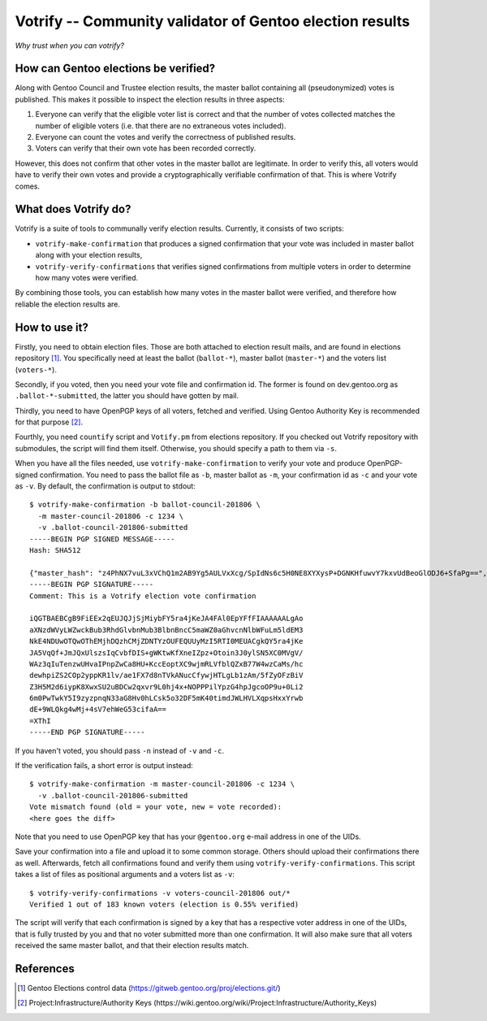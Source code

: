 =========================================================
Votrify -- Community validator of Gentoo election results
=========================================================

*Why trust when you can votrify?*


How can Gentoo elections be verified?
=====================================
Along with Gentoo Council and Trustee election results, the master
ballot containing all (pseudonymized) votes is published.  This makes it
possible to inspect the election results in three aspects:

1. Everyone can verify that the eligible voter list is correct and that
   the number of votes collected matches the number of eligible voters
   (i.e. that there are no extraneous votes included).

2. Everyone can count the votes and verify the correctness of published
   results.

3. Voters can verify that their own vote has been recorded correctly.

However, this does not confirm that other votes in the master ballot
are legitimate.  In order to verify this, all voters would have to
verify their own votes and provide a cryptographically verifiable
confirmation of that.  This is where Votrify comes.


What does Votrify do?
=====================
Votrify is a suite of tools to communally verify election results.
Currently, it consists of two scripts:

- ``votrify-make-confirmation`` that produces a signed confirmation that
  your vote was included in master ballot along with your election
  results,

- ``votrify-verify-confirmations`` that verifies signed confirmations
  from multiple voters in order to determine how many votes were
  verified.

By combining those tools, you can establish how many votes in the master
ballot were verified, and therefore how reliable the election results
are.


How to use it?
==============
Firstly, you need to obtain election files.  Those are both attached
to election result mails, and are found in elections repository
[#ELECTIONS]_.  You specifically need at least the ballot
(``ballot-*``), master ballot (``master-*``) and the voters list
(``voters-*``).

Secondly, if you voted, then you need your vote file and confirmation
id.  The former is found on dev.gentoo.org as ``.ballot-*-submitted``,
the latter you should have gotten by mail.

Thirdly, you need to have OpenPGP keys of all voters, fetched
and verified.  Using Gentoo Authority Key is recommended for that
purpose  [#AUTHKEY]_.

Fourthly, you need ``countify`` script and ``Votify.pm`` from elections
repository.  If you checked out Votrify repository with submodules,
the script will find them itself.  Otherwise, you should specify
a path to them via ``-s``.

When you have all the files needed, use ``votrify-make-confirmation`` to
verify your vote and produce OpenPGP-signed confirmation.  You need
to pass the ballot file as ``-b``, master ballot as ``-m``, your
confirmation id as ``-c`` and your vote as ``-v``.  By default,
the confirmation is output to stdout::

    $ votrify-make-confirmation -b ballot-council-201806 \
      -m master-council-201806 -c 1234 \
      -v .ballot-council-201806-submitted  
    -----BEGIN PGP SIGNED MESSAGE-----
    Hash: SHA512

    {"master_hash": "z4PhNX7vuL3xVChQ1m2AB9Yg5AULVxXcg/SpIdNs6c5H0NE8XYXysP+DGNKHfuwvY7kxvUdBeoGlODJ6+SfaPg==", "results": [["dilfridge"], ["ulm"], ["k_f"], ["williamh"], ["slyfox"], ["leio", "whissi"], ["amynka"], ["tamiko"], ["rich0"], ["soap"], ["bman"], ["_reopen_nominations"]]}
    -----BEGIN PGP SIGNATURE-----
    Comment: This is a Votrify election vote confirmation

    iQGTBAEBCgB9FiEEx2qEUJQJjSjMiybFY5ra4jKeJA4FAl0EpYFfFIAAAAAALgAo
    aXNzdWVyLWZwckBub3RhdGlvbnMub3BlbnBncC5maWZ0aGhvcnNlbWFuLm5ldEM3
    NkE4NDUwOTQwOThEMjhDQzhCMjZDNTYzOUFEQUUyMzI5RTI0MEUACgkQY5ra4jKe
    JA5VqQf+JmJQxUlszsIqCvbfDIS+gWKtwKfXneIZpz+Otoin3J0ylSN5XC0MVgV/
    WAz3qIuTenzwUHvaIPnpZwCa8HU+KccEoptXC9wjmRLVfblQZxB77W4wzCaMs/hc
    dewhpiZS2COp2yppKR1lv/ae1FX7d8nTVkANucCfywjHTLgLb1zAm/5fZyOFzBiV
    Z3H5M2d6iypK8XwxSU2uBDCw2qxvr9L0hj4x+NOPPPilYpzG4hpJgcoOP9u+0Li2
    6m0PwTwkY5I9zyzpnqN33aG8Hv0hLCsk5o32DF5mK40timdJWLHVLXqpsHxxYrwb
    dE+9WLQkg4wMj+4sV7ehWeG53cifaA==
    =XThI
    -----END PGP SIGNATURE-----

If you haven't voted, you should pass ``-n`` instead of ``-v``
and ``-c``.

If the verification fails, a short error is output instead::

    $ votrify-make-confirmation -m master-council-201806 -c 1234 \
      -v .ballot-council-201806-submitted  
    Vote mismatch found (old = your vote, new = vote recorded):
    <here goes the diff>

Note that you need to use OpenPGP key that has your ``@gentoo.org``
e-mail address in one of the UIDs.

Save your confirmation into a file and upload it to some common storage.
Others should upload their confirmations there as well.  Afterwards,
fetch all confirmations found and verify them using
``votrify-verify-confirmations``.  This script takes a list of files
as positional arguments and a voters list as ``-v``::

    $ votrify-verify-confirmations -v voters-council-201806 out/*
    Verified 1 out of 183 known voters (election is 0.55% verified)

The script will verify that each confirmation is signed by a key that
has a respective voter address in one of the UIDs, that is fully trusted
by you and that no voter submitted more than one confirmation.  It will
also make sure that all voters received the same master ballot, and that
their election results match.


References
==========

.. [#ELECTIONS] Gentoo Elections control data
   (https://gitweb.gentoo.org/proj/elections.git/)

.. [#AUTHKEY] Project:Infrastructure/Authority Keys
   (https://wiki.gentoo.org/wiki/Project:Infrastructure/Authority_Keys)
